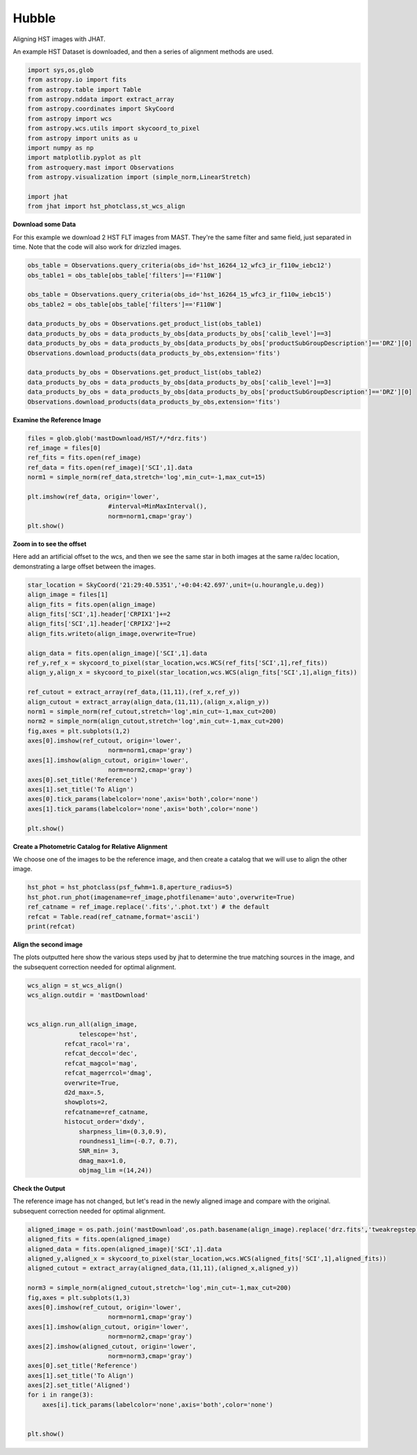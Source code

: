 
.. DO NOT EDIT.
.. THIS FILE WAS AUTOMATICALLY GENERATED BY SPHINX-GALLERY.
.. TO MAKE CHANGES, EDIT THE SOURCE PYTHON FILE:
.. "examples/plot_a_hst.py"
.. LINE NUMBERS ARE GIVEN BELOW.

.. only:: html

    .. note::
        :class: sphx-glr-download-link-note

        Click :ref:`here <sphx_glr_download_examples_plot_a_hst.py>`
        to download the full example code

.. rst-class:: sphx-glr-example-title

.. _sphx_glr_examples_plot_a_hst.py:


======
Hubble
======

Aligning HST images with JHAT.

.. GENERATED FROM PYTHON SOURCE LINES 10-12

An example HST Dataset is downloaded, and then a series of
alignment methods are used.

.. GENERATED FROM PYTHON SOURCE LINES 12-31

.. code-block:: default

   

    import sys,os,glob
    from astropy.io import fits
    from astropy.table import Table
    from astropy.nddata import extract_array
    from astropy.coordinates import SkyCoord
    from astropy import wcs
    from astropy.wcs.utils import skycoord_to_pixel
    from astropy import units as u
    import numpy as np
    import matplotlib.pyplot as plt
    from astroquery.mast import Observations
    from astropy.visualization import (simple_norm,LinearStretch)

    import jhat
    from jhat import hst_photclass,st_wcs_align









.. GENERATED FROM PYTHON SOURCE LINES 32-37

**Download some Data**

For this example we download 2 HST FLT images from MAST. They're
the same filter and same field, just separated in time. Note that 
the code will also work for drizzled images.

.. GENERATED FROM PYTHON SOURCE LINES 37-54

.. code-block:: default


    obs_table = Observations.query_criteria(obs_id='hst_16264_12_wfc3_ir_f110w_iebc12')
    obs_table1 = obs_table[obs_table['filters']=='F110W']

    obs_table = Observations.query_criteria(obs_id='hst_16264_15_wfc3_ir_f110w_iebc15')
    obs_table2 = obs_table[obs_table['filters']=='F110W']

    data_products_by_obs = Observations.get_product_list(obs_table1)
    data_products_by_obs = data_products_by_obs[data_products_by_obs['calib_level']==3]
    data_products_by_obs = data_products_by_obs[data_products_by_obs['productSubGroupDescription']=='DRZ'][0]
    Observations.download_products(data_products_by_obs,extension='fits')

    data_products_by_obs = Observations.get_product_list(obs_table2)
    data_products_by_obs = data_products_by_obs[data_products_by_obs['calib_level']==3]
    data_products_by_obs = data_products_by_obs[data_products_by_obs['productSubGroupDescription']=='DRZ'][0]
    Observations.download_products(data_products_by_obs,extension='fits')





.. rst-class:: sphx-glr-script-out

 .. code-block:: none

    INFO: Found cached file ./mastDownload/HST/hst_16264_12_wfc3_ir_f110w_iebc12/hst_16264_12_wfc3_ir_f110w_iebc12_drz.fits with expected size 25672320. [astroquery.query]
    INFO: Found cached file ./mastDownload/HST/hst_16264_15_wfc3_ir_f110w_iebc15/hst_16264_15_wfc3_ir_f110w_iebc15_drz.fits with expected size 24454080. [astroquery.query]


.. raw:: html

    <div class="output_subarea output_html rendered_html output_result">
    <div><i>Table length=1</i>
    <table id="table140155962891184" class="table-striped table-bordered table-condensed">
    <thead><tr><th>Local Path</th><th>Status</th><th>Message</th><th>URL</th></tr></thead>
    <thead><tr><th>str95</th><th>str8</th><th>object</th><th>object</th></tr></thead>
    <tr><td>./mastDownload/HST/hst_16264_15_wfc3_ir_f110w_iebc15/hst_16264_15_wfc3_ir_f110w_iebc15_drz.fits</td><td>COMPLETE</td><td>None</td><td>None</td></tr>
    </table></div>
    </div>
    <br />
    <br />

.. GENERATED FROM PYTHON SOURCE LINES 55-57

**Examine the Reference Image**


.. GENERATED FROM PYTHON SOURCE LINES 57-69

.. code-block:: default


    files = glob.glob('mastDownload/HST/*/*drz.fits')
    ref_image = files[0]
    ref_fits = fits.open(ref_image)
    ref_data = fits.open(ref_image)['SCI',1].data
    norm1 = simple_norm(ref_data,stretch='log',min_cut=-1,max_cut=15)

    plt.imshow(ref_data, origin='lower',
                          #interval=MinMaxInterval(),
                          norm=norm1,cmap='gray')
    plt.show()




.. image-sg:: /examples/images/sphx_glr_plot_a_hst_001.png
   :alt: plot a hst
   :srcset: /examples/images/sphx_glr_plot_a_hst_001.png
   :class: sphx-glr-single-img





.. GENERATED FROM PYTHON SOURCE LINES 70-76

**Zoom in to see the offset**

Here add an artificial offset to the wcs, and then we see the 
same star in both images at the same ra/dec
location, demonstrating a large offset between
the images.  

.. GENERATED FROM PYTHON SOURCE LINES 76-104

.. code-block:: default


    star_location = SkyCoord('21:29:40.5351','+0:04:42.697',unit=(u.hourangle,u.deg))
    align_image = files[1]
    align_fits = fits.open(align_image)
    align_fits['SCI',1].header['CRPIX1']+=2
    align_fits['SCI',1].header['CRPIX2']+=2
    align_fits.writeto(align_image,overwrite=True)

    align_data = fits.open(align_image)['SCI',1].data
    ref_y,ref_x = skycoord_to_pixel(star_location,wcs.WCS(ref_fits['SCI',1],ref_fits))
    align_y,align_x = skycoord_to_pixel(star_location,wcs.WCS(align_fits['SCI',1],align_fits))

    ref_cutout = extract_array(ref_data,(11,11),(ref_x,ref_y))
    align_cutout = extract_array(align_data,(11,11),(align_x,align_y))
    norm1 = simple_norm(ref_cutout,stretch='log',min_cut=-1,max_cut=200)
    norm2 = simple_norm(align_cutout,stretch='log',min_cut=-1,max_cut=200)
    fig,axes = plt.subplots(1,2)
    axes[0].imshow(ref_cutout, origin='lower',
                          norm=norm1,cmap='gray')
    axes[1].imshow(align_cutout, origin='lower',
                          norm=norm2,cmap='gray')
    axes[0].set_title('Reference')
    axes[1].set_title('To Align')
    axes[0].tick_params(labelcolor='none',axis='both',color='none')
    axes[1].tick_params(labelcolor='none',axis='both',color='none')

    plt.show()




.. image-sg:: /examples/images/sphx_glr_plot_a_hst_002.png
   :alt: Reference, To Align
   :srcset: /examples/images/sphx_glr_plot_a_hst_002.png
   :class: sphx-glr-single-img





.. GENERATED FROM PYTHON SOURCE LINES 105-109

**Create a Photometric Catalog for Relative Alignment**

We choose one of the images to be the reference image, and then 
create a catalog that we will use to align the other image.

.. GENERATED FROM PYTHON SOURCE LINES 109-116

.. code-block:: default


    hst_phot = hst_photclass(psf_fwhm=1.8,aperture_radius=5)
    hst_phot.run_phot(imagename=ref_image,photfilename='auto',overwrite=True)
    ref_catname = ref_image.replace('.fits','.phot.txt') # the default
    refcat = Table.read(ref_catname,format='ascii')
    print(refcat)





.. rst-class:: sphx-glr-script-out

 .. code-block:: none


    ### Doing photometry on mastDownload/HST/hst_16264_15_wfc3_ir_f110w_iebc15/hst_16264_15_wfc3_ir_f110w_iebc15_drz.fits
    photometry catalog filename: mastDownload/HST/hst_16264_15_wfc3_ir_f110w_iebc15/hst_16264_15_wfc3_ir_f110w_iebc15_drz.phot.txt
    photcat mastDownload/HST/hst_16264_15_wfc3_ir_f110w_iebc15/hst_16264_15_wfc3_ir_f110w_iebc15_drz.phot.txt already exists, but recreating it since overwrite=True
    Finding stars --- Detector: None, Filter: F110W
    FWHM for the filter F110W: 1.8 px
    /Users/jpierel/miniconda3/envs/jhat/lib/python3.8/site-packages/astropy/stats/sigma_clipping.py:411: AstropyUserWarning: Input data contains invalid values (NaNs or infs), which were automatically clipped.
      warnings.warn('Input data contains invalid values (NaNs or '
    /Users/jpierel/miniconda3/envs/jhat/lib/python3.8/site-packages/astropy/stats/sigma_clipping.py:411: AstropyUserWarning: Input data contains invalid values (NaNs or infs), which were automatically clipped.
      warnings.warn('Input data contains invalid values (NaNs or '

    Number of sources found in the image: 1131
    -------------------------------------

    F110W
    Performing aperture photometry for radius r = 5 px
    /Users/jpierel/CodeBase/jhat/jhat/simple_jwst_phot.py:1787: RuntimeWarning: invalid value encountered in log10
      phot['mag'] = -2.5*np.log10(phot['aper_sum_bkgsub'])+ee_corr+zp
    /Users/jpierel/CodeBase/jhat/jhat/simple_jwst_phot.py:1790: RuntimeWarning: invalid value encountered in log10
      phot['magerr'] = 2.5 * np.log10(1.0 + (fluxerr/phot['aper_sum_bkgsub']))
    Time Elapsed: 1.0154953840000003
    996 objects left after removing entries with NaNs in mag or dmag column
    SNR_min cut: 769 objects left after removing entries dmag>0.36200000000000004 (SNR<3.0)
    769 out of 996 entries remain in photometry table
    0      564.920608
    1      597.019189
    2      598.103872
    3      582.375299
    4      584.963518
              ...    
    991    727.293150
    992    774.224117
    993    768.362622
    994    822.566556
    995    783.355309
    Name: x, Length: 996, dtype: float64
    Saving mastDownload/HST/hst_16264_15_wfc3_ir_f110w_iebc15/hst_16264_15_wfc3_ir_f110w_iebc15_drz.phot.txt
    aper_sum_5.0px annulus_median_5.0px aper_bkg_5.0px ...   x_idl     y_idl   
    -------------- -------------------- -------------- ... --------- ----------
         98.701667             1.222411       96.00792 ...   10.2829 -58.751291
        112.858706             1.215698       95.48066 ...  0.099716 -56.988333
        101.386792             1.221536      95.939216 ... 11.171638 -55.244084
        103.395263             1.223189      96.069016 ... 12.050499 -54.702786
         98.175293             1.216523      95.545525 ...   18.3728 -52.885932
        105.185496             1.218957      95.736631 ... 20.125268 -52.409859
         98.467547             1.222876      96.044429 ...  8.878883 -51.562419
        101.177947             1.223379      96.083963 ...  9.447841 -51.376254
        100.858702             1.222229      95.993609 ...  9.589213  -51.28844
         97.385972             1.211675       95.16475 ... -1.323612 -51.067408
               ...                  ...            ... ...       ...        ...
        106.700343             1.228208      96.463241 ... 38.894967  98.502383
        100.028488             1.227914      96.440138 ... 38.374138   99.52547
         97.812187             1.220744       95.87702 ... 26.977885  99.641609
         97.602171             1.223988      96.131806 ... 37.761717  100.23342
        105.374356             1.219726      95.797025 ... 33.155941 100.494186
           97.8211             1.222627       96.02488 ... 36.519167 101.346027
        102.603917             1.224512      96.172937 ... 22.996226 101.696774
         97.176473             1.223463      96.090578 ... 29.490227 101.683134
        106.491542             1.221884      95.966541 ... 28.696313 105.056795
        136.421425             1.214221      95.364713 ... 36.206767 105.813416
        105.466896             1.229285      96.547856 ...  30.77963 106.393258
    Length = 769 rows




.. GENERATED FROM PYTHON SOURCE LINES 117-122

**Align the second image**

The plots outputted here show the various steps used by jhat to
determine the true matching sources in the image, and the
subsequent correction needed for optimal alignment.

.. GENERATED FROM PYTHON SOURCE LINES 122-145

.. code-block:: default


    wcs_align = st_wcs_align()
    wcs_align.outdir = 'mastDownload'


    wcs_align.run_all(align_image,
    		  telescope='hst',
              refcat_racol='ra',
              refcat_deccol='dec',
              refcat_magcol='mag',
              refcat_magerrcol='dmag',
              overwrite=True,
              d2d_max=.5,
              showplots=2,
              refcatname=ref_catname,
              histocut_order='dxdy',
                  sharpness_lim=(0.3,0.9),
                  roundness1_lim=(-0.7, 0.7),
                  SNR_min= 3,
                  dmag_max=1.0,
                  objmag_lim =(14,24))





.. rst-class:: sphx-glr-horizontal


    *

      .. image-sg:: /examples/images/sphx_glr_plot_a_hst_003.png
         :alt: Initial cut: d2d_max=0.5, dmag_max=1.0, Nbright=None, delta_mag_lim=(None, None)
         :srcset: /examples/images/sphx_glr_plot_a_hst_003.png
         :class: sphx-glr-multi-img

    *

      .. image-sg:: /examples/images/sphx_glr_plot_a_hst_004.png
         :alt: dx, dx, dx, slope:0.0020019531249999755, 3-sigma cut: 12 out of 15 left mean = 0.121 px, stdev = 0.097 px
         :srcset: /examples/images/sphx_glr_plot_a_hst_004.png
         :class: sphx-glr-multi-img

    *

      .. image-sg:: /examples/images/sphx_glr_plot_a_hst_005.png
         :alt: dy, dy, dy, slope:-0.0047363281250000005, 3-sigma cut: 7 out of 7 left mean = 2.098 px, stdev = 0.361 px
         :srcset: /examples/images/sphx_glr_plot_a_hst_005.png
         :class: sphx-glr-multi-img


.. rst-class:: sphx-glr-script-out

 .. code-block:: none

    Warning: Setting aperture radius to twice the psf_fwhm (4.000000)

    ### Doing photometry on mastDownload/HST/hst_16264_12_wfc3_ir_f110w_iebc12/hst_16264_12_wfc3_ir_f110w_iebc12_drz.fits
    NO photometry catalog filename
    Finding stars --- Detector: None, Filter: F110W
    FWHM for the filter F110W: 2 px
    /Users/jpierel/miniconda3/envs/jhat/lib/python3.8/site-packages/astropy/stats/sigma_clipping.py:411: AstropyUserWarning: Input data contains invalid values (NaNs or infs), which were automatically clipped.
      warnings.warn('Input data contains invalid values (NaNs or '
    /Users/jpierel/miniconda3/envs/jhat/lib/python3.8/site-packages/astropy/stats/sigma_clipping.py:411: AstropyUserWarning: Input data contains invalid values (NaNs or infs), which were automatically clipped.
      warnings.warn('Input data contains invalid values (NaNs or '

    Number of sources found in the image: 1065
    -------------------------------------

    F110W
    Performing aperture photometry for radius r = 4 px
    /Users/jpierel/CodeBase/jhat/jhat/simple_jwst_phot.py:1787: RuntimeWarning: invalid value encountered in log10
      phot['mag'] = -2.5*np.log10(phot['aper_sum_bkgsub'])+ee_corr+zp
    /Users/jpierel/CodeBase/jhat/jhat/simple_jwst_phot.py:1790: RuntimeWarning: invalid value encountered in log10
      phot['magerr'] = 2.5 * np.log10(1.0 + (fluxerr/phot['aper_sum_bkgsub']))
    Time Elapsed: 0.8347681349999991
    947 objects left after removing entries with NaNs in mag or dmag column
    SNR_min cut: 733 objects left after removing entries dmag>0.36200000000000004 (SNR<3)
    733 out of 947 entries remain in photometry table
    0      760.533300
    1      723.807600
    2      754.520511
    3      757.049685
    4      781.571165
              ...    
    942    749.749942
    943    703.933299
    944    697.050660
    945    647.708427
    946    696.459286
    Name: x, Length: 947, dtype: float64
    /Users/jpierel/miniconda3/envs/jhat/lib/python3.8/site-packages/stdatamodels/validate.py:38: ValidationWarning: While validating meta.instrument.name the following error occurred:
    'WFC3' is not one of ['NIRCAM', 'NIRSPEC', 'MIRI', 'TFI', 'FGS', 'NIRISS', 'ANY', 'N/A']

    Failed validating 'enum' in schema:
        OrderedDict([('title', 'Instrument used to acquire the data'),
                     ('type', 'string'),
                     ('enum',
                      ['NIRCAM',
                       'NIRSPEC',
                       'MIRI',
                       'TFI',
                       'FGS',
                       'NIRISS',
                       'ANY',
                       'N/A']),
                     ('fits_keyword', 'INSTRUME'),
                     ('blend_table', True)])

    On instance:
        'WFC3'
      warnings.warn(errmsg, ValidationWarning)
    /Users/jpierel/miniconda3/envs/jhat/lib/python3.8/site-packages/stdatamodels/validate.py:38: ValidationWarning: While validating meta.instrument.detector the following error occurred:
    'IR' is not one of ['NRCA1', 'NRCA2', 'NRCA3', 'NRCA4', 'NRCALONG', 'NRCB1', 'NRCB2', 'NRCB3', 'NRCB4', 'NRCBLONG', 'NRS1', 'NRS2', 'ANY', 'MIRIMAGE', 'MIRIFULONG', 'MIRIFUSHORT', 'NIS', 'GUIDER1', 'GUIDER2', 'N/A', 'MULTIPLE']

    Failed validating 'enum' in schema:
        OrderedDict([('title', 'Name of detector used to acquire the data'),
                     ('type', 'string'),
                     ('enum',
                      ['NRCA1',
                       'NRCA2',
                       'NRCA3',
                       'NRCA4',
                       'NRCALONG',
                       'NRCB1',
                       'NRCB2',
                       'NRCB3',
                       'NRCB4',
                       'NRCBLONG',
                       'NRS1',
                       'NRS2',
                       'ANY',
                       'MIRIMAGE',
                       'MIRIFULONG',
                       'MIRIFUSHORT',
                       'NIS',
                       'GUIDER1',
                       'GUIDER2',
                       'N/A',
                       'MULTIPLE']),
                     ('fits_keyword', 'DETECTOR'),
                     ('blend_table', True),
                     ('blend_rule', 'multi')])

    On instance:
        'IR'
      warnings.warn(errmsg, ValidationWarning)
    /Users/jpierel/miniconda3/envs/jhat/lib/python3.8/site-packages/stdatamodels/validate.py:38: ValidationWarning: While validating meta.subarray.name the following error occurred:
    False is not of type 'string'

    Failed validating 'type' in schema:
        OrderedDict([('title', 'Subarray used'),
                     ('type', 'string'),
                     ('anyOf',
                      [{'enum': ['8X8',
                                 '32X32',
                                 '128X128',
                                 '2048X64',
                                 'SUB128CNTR',
                                 'SUB128DIAG',
                                 'SUB128LL',
                                 'SUB32CNTR',
                                 'SUB32DIAG',
                                 'SUB32LL',
                                 'SUB8CNTR',
                                 'SUB8DIAG',
                                 'SUB8LL',
                                 'SUBIDSTRIPCENTER',
                                 'SUBIDSTRIPLL',
                                 'SUBTUNE32CENTERG1',
                                 'SUBTUNE32CENTERG2',
                                 'SUBTUNE32LLG1',
                                 'SUBTUNE32LLG2']},
                       {'enum': ['BRIGHTSKY',
                                 'MASK1065',
                                 'MASK1140',
                                 'MASK1550',
                                 'MASKLYOT',
                                 'SLITLESSPRISM',
                                 'SUB128',
                                 'SUB256',
                                 'SUB64',
                                 'SUBPRISM']},
                       {'enum': ['FULLP',
                                 'MASK210R',
                                 'MASK335R',
                                 'MASK430R',
                                 'MASKLWB',
                                 'MASKSWB',
                                 'SUB160',
                                 'SUB160P',
                                 'SUB320',
                                 'SUB320A335R',
                                 'SUB320A430R',
                                 'SUB320ALWB',
                                 'SUB320B335R',
                                 'SUB320B430R',
                      ...
      warnings.warn(errmsg, ValidationWarning)
    RA/Dec columns in reference catalog:  ra dec
    LOADING refcat mastDownload/HST/hst_16264_15_wfc3_ir_f110w_iebc15/hst_16264_15_wfc3_ir_f110w_iebc15_drz.phot.txt
    Matching reference catalog mastDownload/HST/hst_16264_15_wfc3_ir_f110w_iebc15/hst_16264_15_wfc3_ir_f110w_iebc15_drz.phot.txt
    image objects are in x_idl=[-67.59,118.37] and y_idl=[-61.98,106.29] range
    Keeping 769 out of 769 catalog objects within x=-40.0-1499 and y=-40.0-1498
    Keeping 769  after removing NaNs from ra/dec
    ########### !!!!!!!!!!  INITIAL CUT: starting with 947 objects
    d2d =0.5 CUT:
    67 left
    dmag_max =1.0 CUT:
    67 left
    SHARPNESS =(0.3, 0.9) CUT:
    65 left
    roundness1=(-0.7, 0.7) CUT:
    55 left
    objmag_lim=(14, 24) CUT:
    37 left
    # of matched objects that pass initial cuts: 37
    dx median: 0.15463329163537765
    dy median: -0.3430325224419448
    ### Doing histogram cut for dx, slope_min:-0.004883 slope_max:0.004883 slope_stepsize:0.000049
    Nfwhm=2.5, rough_cut_px_min=0.3, rough_cut_px_max=0.8, Nsigma=3.0
    ########################
    ### rotate dx versus y
    Applying rolling gaussian:
    gaussian_sigma_px=0.22, binsize=0.2, gaussian_sigma(bins)=1.0999999999999999, windowsize(bins)=7 halfwindowsize(bins)=4
    slope min: -0.0048828125, slope max: 0.0048828125, slope stepsize: slope_stepsize
    iteration 0 out of 200: slope = -0.004883
    iteration 1 out of 200: slope = -0.004834
    iteration 2 out of 200: slope = -0.004785
    iteration 3 out of 200: slope = -0.004736
    iteration 4 out of 200: slope = -0.004688
    iteration 5 out of 200: slope = -0.004639
    iteration 6 out of 200: slope = -0.004590
    iteration 7 out of 200: slope = -0.004541
    iteration 8 out of 200: slope = -0.004492
    iteration 9 out of 200: slope = -0.004443
    iteration 10 out of 200: slope = -0.004395
    iteration 11 out of 200: slope = -0.004346
    iteration 12 out of 200: slope = -0.004297
    iteration 13 out of 200: slope = -0.004248
    iteration 14 out of 200: slope = -0.004199
    iteration 15 out of 200: slope = -0.004150
    iteration 16 out of 200: slope = -0.004102
    iteration 17 out of 200: slope = -0.004053
    iteration 18 out of 200: slope = -0.004004
    iteration 19 out of 200: slope = -0.003955
    iteration 20 out of 200: slope = -0.003906
    iteration 21 out of 200: slope = -0.003857
    iteration 22 out of 200: slope = -0.003809
    iteration 23 out of 200: slope = -0.003760
    iteration 24 out of 200: slope = -0.003711
    iteration 25 out of 200: slope = -0.003662
    iteration 26 out of 200: slope = -0.003613
    iteration 27 out of 200: slope = -0.003564
    iteration 28 out of 200: slope = -0.003516
    iteration 29 out of 200: slope = -0.003467
    iteration 30 out of 200: slope = -0.003418
    iteration 31 out of 200: slope = -0.003369
    iteration 32 out of 200: slope = -0.003320
    iteration 33 out of 200: slope = -0.003271
    iteration 34 out of 200: slope = -0.003223
    iteration 35 out of 200: slope = -0.003174
    iteration 36 out of 200: slope = -0.003125
    iteration 37 out of 200: slope = -0.003076
    iteration 38 out of 200: slope = -0.003027
    iteration 39 out of 200: slope = -0.002979
    iteration 40 out of 200: slope = -0.002930
    iteration 41 out of 200: slope = -0.002881
    iteration 42 out of 200: slope = -0.002832
    iteration 43 out of 200: slope = -0.002783
    iteration 44 out of 200: slope = -0.002734
    iteration 45 out of 200: slope = -0.002686
    iteration 46 out of 200: slope = -0.002637
    iteration 47 out of 200: slope = -0.002588
    iteration 48 out of 200: slope = -0.002539
    iteration 49 out of 200: slope = -0.002490
    iteration 50 out of 200: slope = -0.002441
    iteration 51 out of 200: slope = -0.002393
    iteration 52 out of 200: slope = -0.002344
    iteration 53 out of 200: slope = -0.002295
    iteration 54 out of 200: slope = -0.002246
    iteration 55 out of 200: slope = -0.002197
    iteration 56 out of 200: slope = -0.002148
    iteration 57 out of 200: slope = -0.002100
    iteration 58 out of 200: slope = -0.002051
    iteration 59 out of 200: slope = -0.002002
    iteration 60 out of 200: slope = -0.001953
    iteration 61 out of 200: slope = -0.001904
    iteration 62 out of 200: slope = -0.001855
    iteration 63 out of 200: slope = -0.001807
    iteration 64 out of 200: slope = -0.001758
    iteration 65 out of 200: slope = -0.001709
    iteration 66 out of 200: slope = -0.001660
    iteration 67 out of 200: slope = -0.001611
    iteration 68 out of 200: slope = -0.001563
    iteration 69 out of 200: slope = -0.001514
    iteration 70 out of 200: slope = -0.001465
    iteration 71 out of 200: slope = -0.001416
    iteration 72 out of 200: slope = -0.001367
    iteration 73 out of 200: slope = -0.001318
    iteration 74 out of 200: slope = -0.001270
    iteration 75 out of 200: slope = -0.001221
    iteration 76 out of 200: slope = -0.001172
    iteration 77 out of 200: slope = -0.001123
    iteration 78 out of 200: slope = -0.001074
    iteration 79 out of 200: slope = -0.001025
    iteration 80 out of 200: slope = -0.000977
    iteration 81 out of 200: slope = -0.000928
    iteration 82 out of 200: slope = -0.000879
    iteration 83 out of 200: slope = -0.000830
    iteration 84 out of 200: slope = -0.000781
    iteration 85 out of 200: slope = -0.000732
    iteration 86 out of 200: slope = -0.000684
    iteration 87 out of 200: slope = -0.000635
    iteration 88 out of 200: slope = -0.000586
    iteration 89 out of 200: slope = -0.000537
    iteration 90 out of 200: slope = -0.000488
    iteration 91 out of 200: slope = -0.000439
    iteration 92 out of 200: slope = -0.000391
    iteration 93 out of 200: slope = -0.000342
    iteration 94 out of 200: slope = -0.000293
    iteration 95 out of 200: slope = -0.000244
    iteration 96 out of 200: slope = -0.000195
    iteration 97 out of 200: slope = -0.000146
    iteration 98 out of 200: slope = -0.000098
    iteration 99 out of 200: slope = -0.000049
    iteration 100 out of 200: slope = -0.000000
    iteration 101 out of 200: slope = 0.000049
    iteration 102 out of 200: slope = 0.000098
    iteration 103 out of 200: slope = 0.000146
    iteration 104 out of 200: slope = 0.000195
    iteration 105 out of 200: slope = 0.000244
    iteration 106 out of 200: slope = 0.000293
    iteration 107 out of 200: slope = 0.000342
    iteration 108 out of 200: slope = 0.000391
    iteration 109 out of 200: slope = 0.000439
    iteration 110 out of 200: slope = 0.000488
    iteration 111 out of 200: slope = 0.000537
    iteration 112 out of 200: slope = 0.000586
    iteration 113 out of 200: slope = 0.000635
    iteration 114 out of 200: slope = 0.000684
    iteration 115 out of 200: slope = 0.000732
    iteration 116 out of 200: slope = 0.000781
    iteration 117 out of 200: slope = 0.000830
    iteration 118 out of 200: slope = 0.000879
    iteration 119 out of 200: slope = 0.000928
    iteration 120 out of 200: slope = 0.000977
    iteration 121 out of 200: slope = 0.001025
    iteration 122 out of 200: slope = 0.001074
    iteration 123 out of 200: slope = 0.001123
    iteration 124 out of 200: slope = 0.001172
    iteration 125 out of 200: slope = 0.001221
    iteration 126 out of 200: slope = 0.001270
    iteration 127 out of 200: slope = 0.001318
    iteration 128 out of 200: slope = 0.001367
    iteration 129 out of 200: slope = 0.001416
    iteration 130 out of 200: slope = 0.001465
    iteration 131 out of 200: slope = 0.001514
    iteration 132 out of 200: slope = 0.001562
    iteration 133 out of 200: slope = 0.001611
    iteration 134 out of 200: slope = 0.001660
    iteration 135 out of 200: slope = 0.001709
    iteration 136 out of 200: slope = 0.001758
    iteration 137 out of 200: slope = 0.001807
    iteration 138 out of 200: slope = 0.001855
    iteration 139 out of 200: slope = 0.001904
    iteration 140 out of 200: slope = 0.001953
    iteration 141 out of 200: slope = 0.002002
    iteration 142 out of 200: slope = 0.002051
    iteration 143 out of 200: slope = 0.002100
    iteration 144 out of 200: slope = 0.002148
    iteration 145 out of 200: slope = 0.002197
    iteration 146 out of 200: slope = 0.002246
    iteration 147 out of 200: slope = 0.002295
    iteration 148 out of 200: slope = 0.002344
    iteration 149 out of 200: slope = 0.002393
    iteration 150 out of 200: slope = 0.002441
    iteration 151 out of 200: slope = 0.002490
    iteration 152 out of 200: slope = 0.002539
    iteration 153 out of 200: slope = 0.002588
    iteration 154 out of 200: slope = 0.002637
    iteration 155 out of 200: slope = 0.002686
    iteration 156 out of 200: slope = 0.002734
    iteration 157 out of 200: slope = 0.002783
    iteration 158 out of 200: slope = 0.002832
    iteration 159 out of 200: slope = 0.002881
    iteration 160 out of 200: slope = 0.002930
    iteration 161 out of 200: slope = 0.002979
    iteration 162 out of 200: slope = 0.003027
    iteration 163 out of 200: slope = 0.003076
    iteration 164 out of 200: slope = 0.003125
    iteration 165 out of 200: slope = 0.003174
    iteration 166 out of 200: slope = 0.003223
    iteration 167 out of 200: slope = 0.003271
    iteration 168 out of 200: slope = 0.003320
    iteration 169 out of 200: slope = 0.003369
    iteration 170 out of 200: slope = 0.003418
    iteration 171 out of 200: slope = 0.003467
    iteration 172 out of 200: slope = 0.003516
    iteration 173 out of 200: slope = 0.003564
    iteration 174 out of 200: slope = 0.003613
    iteration 175 out of 200: slope = 0.003662
    iteration 176 out of 200: slope = 0.003711
    iteration 177 out of 200: slope = 0.003760
    iteration 178 out of 200: slope = 0.003809
    iteration 179 out of 200: slope = 0.003857
    iteration 180 out of 200: slope = 0.003906
    iteration 181 out of 200: slope = 0.003955
    iteration 182 out of 200: slope = 0.004004
    iteration 183 out of 200: slope = 0.004053
    iteration 184 out of 200: slope = 0.004102
    iteration 185 out of 200: slope = 0.004150
    iteration 186 out of 200: slope = 0.004199
    iteration 187 out of 200: slope = 0.004248
    iteration 188 out of 200: slope = 0.004297
    iteration 189 out of 200: slope = 0.004346
    iteration 190 out of 200: slope = 0.004395
    iteration 191 out of 200: slope = 0.004443
    iteration 192 out of 200: slope = 0.004492
    iteration 193 out of 200: slope = 0.004541
    iteration 194 out of 200: slope = 0.004590
    iteration 195 out of 200: slope = 0.004639
    iteration 196 out of 200: slope = 0.004687
    iteration 197 out of 200: slope = 0.004736
    iteration 198 out of 200: slope = 0.004785
    iteration 199 out of 200: slope = 0.004834
            slope     intercept    maxval  index  d_bestguess  fwhm  multimax
    -4.882812e-03  3.559570e+00  6.367534     30     2.120327   1.0     False
    -4.833984e-03  3.523975e+00  6.029049     30     2.135896   1.2     False
    -4.785156e-03  3.488379e+00  6.499068     30     2.151464   0.8     False
    -4.736328e-03  3.452783e+00  6.969088     30     2.167033   0.8     False
    -4.687500e-03  3.417188e+00  7.307573     30     2.182601   0.8     False
    -4.638672e-03  3.381592e+00  6.969088     30     2.198170   0.8     False
    -4.589844e-03  3.345996e+00  6.969088     30     2.213738   0.8     False
    -4.541016e-03  3.310400e+00  6.969088     30     2.229307   0.8     False
    -4.492188e-03  3.274805e+00  6.837554     30     2.244875   1.0     False
    -4.443359e-03  3.239209e+00  6.837554     29     2.060444   1.0     False
    -4.394531e-03  3.203613e+00  7.176039     29     2.076013   0.8     False
    -4.345703e-03  3.168018e+00  7.176039     29     2.091581   0.8     False
    -4.296875e-03  3.132422e+00  6.499068     29     2.107150   0.8     False
    -4.248047e-03  3.096826e+00  6.969088     29     2.110693   0.8     False
    -4.199219e-03  3.061230e+00  7.307573     29     2.111311   0.8     False
    -4.150391e-03  3.025635e+00  7.307573     29     2.111928   0.8     False
    -4.101563e-03  2.990039e+00  6.837554     29     2.112545   0.8     False
    -4.052734e-03  2.954443e+00  7.176039     29     2.113162   0.8     False
    -4.003906e-03  2.918848e+00  7.176039     29     2.113780   0.8     False
    -3.955078e-03  2.883252e+00  7.176039     29     2.114397   0.8     False
    -3.906250e-03  2.847656e+00  6.837554     29     2.115014   0.8     False
    -3.857422e-03  2.812061e+00  6.837554     29     2.115631   0.8     False
    -3.808594e-03  2.776465e+00  6.837554     29     2.116248   0.8     False
    -3.759766e-03  2.740869e+00  6.367534     29     2.116866   1.0     False
    -3.710938e-03  2.705273e+00  6.367534     29     2.117483   1.0     False
    -3.662109e-03  2.669678e+00  6.367534     29     2.118100   1.0     False
    -3.613281e-03  2.634082e+00  6.367534     29     2.118717   1.0     False
    -3.564453e-03  2.598486e+00  6.029049     29     2.119335   1.0     False
    -3.515625e-03  2.562891e+00  5.901526     18    -0.080048   1.6     False
    -3.466797e-03  2.527295e+00  6.068763     18    -0.079431   1.6     False
    -3.417969e-03  2.491699e+00  6.068763     18    -0.078814   1.6     False
    -3.369141e-03  2.456104e+00  6.117279     18    -0.078196   2.0     False
    -3.320313e-03  2.420508e+00  6.117279     18    -0.077579   2.0     False
    -3.271484e-03  2.384912e+00  6.117279     18    -0.076962   2.0     False
    -3.222656e-03  2.349316e+00  5.778794     18    -0.076345   2.0     False
    -3.173828e-03  2.313721e+00  5.778794     18    -0.075727   2.0     False
    -3.125000e-03  2.278125e+00  5.778794     18    -0.075110   2.0     False
    -3.076172e-03  2.242529e+00  6.273071     18    -0.074493   1.6     False
    -3.027344e-03  2.206934e+00  6.273071     18    -0.073876   1.6     False
    -2.978516e-03  2.171338e+00  6.523326     19     0.126742   1.6     False
    -2.929688e-03  2.135742e+00  6.523326     19     0.127359   1.6     False
    -2.880859e-03  2.100146e+00  6.993346     19     0.127976   1.6     False
    -2.832031e-03  2.064551e+00  6.993346     19     0.128593   1.6     False
    -2.783203e-03  2.028955e+00  6.993346     19     0.129211   1.6     False
    -2.734375e-03  1.993359e+00  6.993346     19     0.129828   1.6     False
    -2.685547e-03  1.957764e+00  7.440308     18    -0.069555   1.4     False
    -2.636719e-03  1.922168e+00  7.440308     18    -0.068938   1.6     False
    -2.587891e-03  1.886572e+00  7.910328     18    -0.068320   1.0     False
    -2.539063e-03  1.850977e+00  7.910328     18    -0.067703   1.0     False
    -2.490234e-03  1.815381e+00  7.571843     18    -0.067086   1.6     False
    -2.441406e-03  1.779785e+00  7.739080     18    -0.066469   1.2     False
    -2.392578e-03  1.744189e+00  7.870614     18    -0.065852   1.4     False
    -2.343750e-03  1.708594e+00  7.870614     18    -0.065234   1.4     False
    -2.294922e-03  1.672998e+00  7.532128     18    -0.064617   1.4     False
    -2.246094e-03  1.637402e+00  7.699366     18    -0.064000   1.0     False
    -2.197266e-03  1.601807e+00  8.037851     18    -0.063383   1.0     False
    -2.148438e-03  1.566211e+00  8.037851     18    -0.062765   1.0     False
    -2.099609e-03  1.530615e+00  8.037851     18    -0.062148   1.2     False
    -2.050781e-03  1.495020e+00  8.037851     18    -0.061531   1.2     False
    -2.001953e-03  1.459424e+00  8.037851     18    -0.060914   1.2     False
    -1.953125e-03  1.423828e+00  8.037851     18    -0.060296   1.2     False
    -1.904297e-03  1.388232e+00  7.567832     18    -0.059679   1.4     False
    -1.855469e-03  1.352637e+00  7.906317     18    -0.059062   1.2     False
    -1.806641e-03  1.317041e+00  7.783585     17    -0.258445   1.4     False
    -1.757813e-03  1.281445e+00  8.122070     17    -0.257827   1.2     False
    -1.708984e-03  1.245850e+00  8.122070     17    -0.257210   1.2     False
    -1.660156e-03  1.210254e+00  8.507870     18    -0.056593   1.0     False
    -1.611328e-03  1.174658e+00  8.507870     18    -0.055976   1.0     False
    -1.562500e-03  1.139063e+00  8.507870     18    -0.055358   1.0     False
    -1.513672e-03  1.103467e+00  8.340633     18    -0.054741   1.2     False
    -1.464844e-03  1.067871e+00  7.870614     18    -0.054124   1.4     False
    -1.416016e-03  1.032275e+00  7.400594     18    -0.053507   1.4     False
    -1.367188e-03  9.966797e-01  7.652051     17    -0.252889   1.4     False
    -1.318359e-03  9.610840e-01  7.652051     17    -0.252272   1.4     False
    -1.269531e-03  9.254883e-01  8.146328     17    -0.251655   1.4     False
    -1.220703e-03  8.898926e-01  8.146328     17    -0.251038   1.4     False
    -1.171875e-03  8.542969e-01  8.146328     17    -0.250421   1.4     False
    -1.123047e-03  8.187012e-01  7.640606     17    -0.249803   1.4     False
    -1.074219e-03  7.831055e-01  7.640606     17    -0.249186   1.4     False
    -1.025391e-03  7.475098e-01  7.882059     18    -0.048569   1.4     False
    -9.765625e-04  7.119141e-01  7.714822     18    -0.047952   1.4     False
    -9.277344e-04  6.763184e-01  7.714822     18    -0.047334   1.4     False
    -8.789063e-04  6.407227e-01  7.269060     18    -0.046717   1.6     False
    -8.300781e-04  6.051270e-01  7.269060     18    -0.046100   1.6     False
    -7.812500e-04  5.695313e-01  7.269060     18    -0.045483   1.6     False
    -7.324219e-04  5.339355e-01  7.269060     18    -0.044865   1.6     False
    -6.835938e-04  4.983398e-01  7.607546     18    -0.044248   1.6     False
    -6.347656e-04  4.627441e-01  7.607546     18    -0.043631   1.6     False
    -5.859375e-04  4.271484e-01  7.607546     18    -0.043014   1.6     False
    -5.371094e-04  3.915527e-01  7.607546     18    -0.042396   1.8     False
    -4.882813e-04  3.559570e-01  7.607546     18    -0.041779   1.8     False
    -4.394531e-04  3.203613e-01  7.297329     19     0.155327   2.4     False
    -3.906250e-04  2.847656e-01  7.635815     19     0.139282   2.4     False
    -3.417969e-04  2.491699e-01  7.635815     19     0.123237   2.4     False
    -2.929688e-04  2.135742e-01  7.635815     19     0.107192   2.4     False
    -2.441406e-04  1.779785e-01  7.950042     19     0.091147   1.2     False
    -1.953125e-04  1.423828e-01  7.635815     19     0.075102   2.2     False
    -1.464844e-04  1.067871e-01  7.297329     19     0.059057   2.4     False
    -9.765625e-05  7.119141e-02  7.269060     20     0.243011   1.4     False
    -4.882813e-05  3.559570e-02  8.077565     20     0.226966   1.0     False
    -1.734723e-17  1.264613e-14  8.101823     20     0.210921   1.2     False
     4.882812e-05 -3.559570e-02  8.101823     20     0.194876   1.2     False
     9.765625e-05 -7.119141e-02  7.631804     20     0.178831   1.4     False
     1.464844e-04 -1.067871e-01  7.656062     20     0.162786   2.2     False
     1.953125e-04 -1.423828e-01  7.396583     21     0.346741   2.2     False
     2.441406e-04 -1.779785e-01  7.396583     21     0.330696   2.4     False
     2.929687e-04 -2.135742e-01  7.866603     21     0.314651   1.2     False
     3.417969e-04 -2.491699e-01  8.205088     21     0.298606   1.2     False
     3.906250e-04 -2.847656e-01  8.205088     21     0.282561   1.2     False
     4.394531e-04 -3.203613e-01  9.037851     21     0.266516   1.0     False
     4.882812e-04 -3.559570e-01  8.882059     22     0.450471   1.0     False
     5.371094e-04 -3.915527e-01  8.882059     22     0.434426   1.0     False
     5.859375e-04 -4.271484e-01  8.882059     22     0.418381   1.0     False
     6.347656e-04 -4.627441e-01  8.882059     22     0.402336   1.0     False
     6.835937e-04 -4.983398e-01  8.882059     22     0.386291   1.0     False
     7.324219e-04 -5.339355e-01  9.352078     22     0.370246   1.0     False
     7.812500e-04 -5.695312e-01  9.037851     22     0.354200   1.0     False
     8.300781e-04 -6.051270e-01  8.699366     22     0.338155   1.0     False
     8.789062e-04 -6.407227e-01  9.639405     22     0.322110   1.0     False
     9.277344e-04 -6.763184e-01  9.977890     22     0.306065   1.0     False
     9.765625e-04 -7.119141e-01 10.316375     22     0.290020   0.8     False
     1.025391e-03 -7.475098e-01 10.654861     22     0.273975   0.8     False
     1.074219e-03 -7.831055e-01 10.376336     22     0.257930   0.8     False
     1.123047e-03 -8.187012e-01  9.906317     22     0.241885   0.8     False
     1.171875e-03 -8.542969e-01  9.906317     22     0.225840   0.8     False
     1.220703e-03 -8.898926e-01  9.906317     22     0.209795   0.8     False
     1.269531e-03 -9.254883e-01  9.906317     22     0.193750   0.8     False
     1.318359e-03 -9.610840e-01 10.583288     22     0.177705   0.8     False
     1.367187e-03 -9.966797e-01 10.583288     22     0.161660   0.8     False
     1.416016e-03 -1.032275e+00 10.718833     22     0.145615   0.8     False
     1.464844e-03 -1.067871e+00 10.718833     22     0.129570   0.8     False
     1.513672e-03 -1.103467e+00 10.041862     22     0.113525   1.0     False
     1.562500e-03 -1.139062e+00  9.882059     23     0.297480   1.0     False
     1.611328e-03 -1.174658e+00  9.906317     23     0.281434   1.0     False
     1.660156e-03 -1.210254e+00  9.906317     23     0.265389   1.0     False
     1.708984e-03 -1.245850e+00 10.209099     23     0.249344   1.0     False
     1.757812e-03 -1.281445e+00 10.380347     23     0.233299   1.0     False
     1.806641e-03 -1.317041e+00 10.380347     23     0.217254   1.0     False
     1.855469e-03 -1.352637e+00 10.718833     23     0.201209   0.8     False
     1.904297e-03 -1.388232e+00 10.718833     23     0.185164   0.8     False
     1.953125e-03 -1.423828e+00 10.718833     23     0.169119   0.8     False
     2.001953e-03 -1.459424e+00 11.033060     23     0.153074   0.8     False
     2.050781e-03 -1.495020e+00 10.670317     23     0.137029   0.8     False
     2.099609e-03 -1.530615e+00 10.331831     23     0.120984   0.8     False
     2.148437e-03 -1.566211e+00 10.499068     23     0.104939   0.8     False
     2.197266e-03 -1.601807e+00 10.499068     23     0.088894   0.8     False
     2.246094e-03 -1.637402e+00 10.160583     23     0.072849   0.8     False
     2.294922e-03 -1.672998e+00 10.160583     23     0.056804   0.8     False
     2.343750e-03 -1.708594e+00  9.822098     23     0.040759   0.8     False
     2.392578e-03 -1.744189e+00  9.822098     23     0.024714   0.8     False
     2.441406e-03 -1.779785e+00  9.483612     23     0.008669   1.0     False
     2.490234e-03 -1.815381e+00  9.483612     23    -0.007377   1.0     False
     2.539062e-03 -1.850977e+00  9.391792     24     0.176578   1.0     False
     2.587891e-03 -1.886572e+00  9.391792     24     0.160533   1.0     False
     2.636719e-03 -1.922168e+00  8.376336     24     0.144488   1.6     False
     2.685547e-03 -1.957764e+00  8.205088     24     0.128443   1.4     False
     2.734375e-03 -1.993359e+00  8.205088     24     0.112398   1.4     False
     2.783203e-03 -2.028955e+00  8.205088     24     0.096353   1.4     False
     2.832031e-03 -2.064551e+00  8.205088     24     0.080308   1.4     False
     2.880859e-03 -2.100146e+00  8.229346     24     0.064263   1.4     False
     2.929687e-03 -2.135742e+00  8.229346     24     0.048218   1.4     False
     2.978516e-03 -2.171338e+00  7.440308     25     0.232173   1.6     False
     3.027344e-03 -2.206934e+00  7.445099     24     0.016128   1.6     False
     3.076172e-03 -2.242529e+00  7.778794     25     0.200083   1.6     False
     3.125000e-03 -2.278125e+00  7.440308     25     0.184038   1.6     False
     3.173828e-03 -2.313721e+00  6.592090     25     0.167993   1.8     False
     3.222656e-03 -2.349316e+00  6.592090     25     0.151948   1.8     False
     3.271484e-03 -2.384912e+00  6.739080     22    -0.464097   1.6     False
     3.320312e-03 -2.420508e+00  7.077565     22    -0.480143   1.6     False
     3.369141e-03 -2.456104e+00  7.547585     22    -0.496188   1.6     False
     3.417969e-03 -2.491699e+00  7.547585     22    -0.512233   1.6     False
     3.466797e-03 -2.527295e+00  7.547585     22    -0.528278   1.6     False
     3.515625e-03 -2.562891e+00  7.547585     22    -0.544323   1.6     False
     3.564453e-03 -2.598486e+00  7.523326     22    -0.560368   1.6     False
     3.613281e-03 -2.634082e+00  7.317576     23    -0.376413   1.6     False
     3.662109e-03 -2.669678e+00  7.488824     23    -0.392458   1.6     False
     3.710937e-03 -2.705273e+00  7.101823     23    -0.408503   1.8     False
     3.759766e-03 -2.740869e+00  7.547585     23    -0.424548   1.8     False
     3.808594e-03 -2.776465e+00  7.547585     23    -0.440593   1.8     False
     3.857422e-03 -2.812061e+00  7.547585     23    -0.456638   1.8     False
     3.906250e-03 -2.847656e+00  8.017604     23    -0.472683   1.6     False
     3.955078e-03 -2.883252e+00  7.209099     23    -0.488728   1.6     False
     4.003906e-03 -2.918848e+00  6.870614     23    -0.504773   1.6     False
     4.052734e-03 -2.954443e+00  6.870614     23    -0.520818   1.6     False
     4.101562e-03 -2.990039e+00  6.846356     23    -0.536863   1.6     False
     4.150391e-03 -3.025635e+00  6.846356     23    -0.552908   1.6     False
     4.199219e-03 -3.061230e+00  6.822098     23    -0.568954   1.8     False
     4.248047e-03 -3.096826e+00  5.882059     23    -0.584999   2.2     False
     4.296875e-03 -3.132422e+00  6.220544     23    -0.601044   2.0     False
     4.345703e-03 -3.168018e+00  6.220544     23    -0.617089   2.0     False
     4.394531e-03 -3.203613e+00  5.827310     28     0.366866   2.0     False
     4.443359e-03 -3.239209e+00  5.827310     28     0.350821   2.0     False
     4.492187e-03 -3.274805e+00  6.089010     23    -0.665224   2.0     False
     4.541016e-03 -3.310400e+00  5.921773     23    -0.681269   2.0     False
     4.589844e-03 -3.345996e+00  5.921773     23    -0.697314   2.0     False
     4.638672e-03 -3.381592e+00  5.921773     23    -0.713359   2.0     False
     4.687500e-03 -3.417187e+00  5.921773     23    -0.729404   2.2     False
     4.736328e-03 -3.452783e+00  5.994547     28     0.254551   2.0     False
     4.785156e-03 -3.488379e+00  6.101823     29     0.438506   2.2     False
     4.833984e-03 -3.523975e+00  6.101823     29     0.422461   2.2     False
    ####BEST:
       slope  intercept   maxval  index  d_bestguess  fwhm  multimax
    0.002002  -1.459424 11.03306     23     0.153074   0.8     False
    Setting rough_cut_px=2.0000000000000018. limits: (0.3-0.8)
    Setting rough_cut_px=0.8

    ####################
    ### d_rotated cut (Nsigma=3.0)
    Keeping 15 out of 15, skippin 0 because of null values in columns d_rot_tmp
    median: 0.150623
    75.000000 percentile cut: max residual for cut: 0.181393
    median: 0.150623
    i:00 mean:0.150623(0.028641) stdev:0.090570(0.019310) X2norm:0.95 Nchanged:0 Ngood:11 Nclip:4

    mean: 0.121218
    i:01 mean:0.121218(0.029338) stdev:0.097303(0.019862) X2norm:1.00 Nchanged:1 Ngood:12 Nclip:3

    mean: 0.121218
    i:02 mean:0.121218(0.029338) stdev:0.097303(0.019862) X2norm:1.00 Nchanged:0 Ngood:12 Nclip:3
    i:02 mean:0.121218(0.029338) stdev:0.097303(0.019862) X2norm:1.00 Nchanged:0 Ngood:12 Nclip:3
    ### Doing histogram cut for dy, slope_min:-0.004883 slope_max:0.004883 slope_stepsize:0.000049
    Nfwhm=2.5, rough_cut_px_min=0.3, rough_cut_px_max=0.8, Nsigma=3.0
    ########################
    ### rotate dy versus x
    Applying rolling gaussian:
    gaussian_sigma_px=0.22, binsize=0.2, gaussian_sigma(bins)=1.0999999999999999, windowsize(bins)=7 halfwindowsize(bins)=4
    slope min: -0.0048828125, slope max: 0.0048828125, slope stepsize: slope_stepsize
    iteration 0 out of 200: slope = -0.004883
    iteration 1 out of 200: slope = -0.004834
    iteration 2 out of 200: slope = -0.004785
    iteration 3 out of 200: slope = -0.004736
    iteration 4 out of 200: slope = -0.004688
    iteration 5 out of 200: slope = -0.004639
    iteration 6 out of 200: slope = -0.004590
    iteration 7 out of 200: slope = -0.004541
    iteration 8 out of 200: slope = -0.004492
    iteration 9 out of 200: slope = -0.004443
    iteration 10 out of 200: slope = -0.004395
    iteration 11 out of 200: slope = -0.004346
    iteration 12 out of 200: slope = -0.004297
    iteration 13 out of 200: slope = -0.004248
    iteration 14 out of 200: slope = -0.004199
    iteration 15 out of 200: slope = -0.004150
    iteration 16 out of 200: slope = -0.004102
    iteration 17 out of 200: slope = -0.004053
    iteration 18 out of 200: slope = -0.004004
    iteration 19 out of 200: slope = -0.003955
    iteration 20 out of 200: slope = -0.003906
    iteration 21 out of 200: slope = -0.003857
    iteration 22 out of 200: slope = -0.003809
    iteration 23 out of 200: slope = -0.003760
    iteration 24 out of 200: slope = -0.003711
    iteration 25 out of 200: slope = -0.003662
    iteration 26 out of 200: slope = -0.003613
    iteration 27 out of 200: slope = -0.003564
    iteration 28 out of 200: slope = -0.003516
    iteration 29 out of 200: slope = -0.003467
    iteration 30 out of 200: slope = -0.003418
    iteration 31 out of 200: slope = -0.003369
    iteration 32 out of 200: slope = -0.003320
    iteration 33 out of 200: slope = -0.003271
    iteration 34 out of 200: slope = -0.003223
    iteration 35 out of 200: slope = -0.003174
    iteration 36 out of 200: slope = -0.003125
    iteration 37 out of 200: slope = -0.003076
    iteration 38 out of 200: slope = -0.003027
    iteration 39 out of 200: slope = -0.002979
    iteration 40 out of 200: slope = -0.002930
    iteration 41 out of 200: slope = -0.002881
    iteration 42 out of 200: slope = -0.002832
    iteration 43 out of 200: slope = -0.002783
    iteration 44 out of 200: slope = -0.002734
    iteration 45 out of 200: slope = -0.002686
    iteration 46 out of 200: slope = -0.002637
    iteration 47 out of 200: slope = -0.002588
    iteration 48 out of 200: slope = -0.002539
    iteration 49 out of 200: slope = -0.002490
    iteration 50 out of 200: slope = -0.002441
    iteration 51 out of 200: slope = -0.002393
    iteration 52 out of 200: slope = -0.002344
    iteration 53 out of 200: slope = -0.002295
    iteration 54 out of 200: slope = -0.002246
    iteration 55 out of 200: slope = -0.002197
    iteration 56 out of 200: slope = -0.002148
    iteration 57 out of 200: slope = -0.002100
    iteration 58 out of 200: slope = -0.002051
    iteration 59 out of 200: slope = -0.002002
    iteration 60 out of 200: slope = -0.001953
    iteration 61 out of 200: slope = -0.001904
    iteration 62 out of 200: slope = -0.001855
    iteration 63 out of 200: slope = -0.001807
    iteration 64 out of 200: slope = -0.001758
    iteration 65 out of 200: slope = -0.001709
    iteration 66 out of 200: slope = -0.001660
    iteration 67 out of 200: slope = -0.001611
    iteration 68 out of 200: slope = -0.001563
    iteration 69 out of 200: slope = -0.001514
    iteration 70 out of 200: slope = -0.001465
    iteration 71 out of 200: slope = -0.001416
    iteration 72 out of 200: slope = -0.001367
    iteration 73 out of 200: slope = -0.001318
    iteration 74 out of 200: slope = -0.001270
    iteration 75 out of 200: slope = -0.001221
    iteration 76 out of 200: slope = -0.001172
    iteration 77 out of 200: slope = -0.001123
    iteration 78 out of 200: slope = -0.001074
    iteration 79 out of 200: slope = -0.001025
    iteration 80 out of 200: slope = -0.000977
    iteration 81 out of 200: slope = -0.000928
    iteration 82 out of 200: slope = -0.000879
    iteration 83 out of 200: slope = -0.000830
    iteration 84 out of 200: slope = -0.000781
    iteration 85 out of 200: slope = -0.000732
    iteration 86 out of 200: slope = -0.000684
    iteration 87 out of 200: slope = -0.000635
    iteration 88 out of 200: slope = -0.000586
    iteration 89 out of 200: slope = -0.000537
    iteration 90 out of 200: slope = -0.000488
    iteration 91 out of 200: slope = -0.000439
    iteration 92 out of 200: slope = -0.000391
    iteration 93 out of 200: slope = -0.000342
    iteration 94 out of 200: slope = -0.000293
    iteration 95 out of 200: slope = -0.000244
    iteration 96 out of 200: slope = -0.000195
    iteration 97 out of 200: slope = -0.000146
    iteration 98 out of 200: slope = -0.000098
    iteration 99 out of 200: slope = -0.000049
    iteration 100 out of 200: slope = -0.000000
    iteration 101 out of 200: slope = 0.000049
    iteration 102 out of 200: slope = 0.000098
    iteration 103 out of 200: slope = 0.000146
    iteration 104 out of 200: slope = 0.000195
    iteration 105 out of 200: slope = 0.000244
    iteration 106 out of 200: slope = 0.000293
    iteration 107 out of 200: slope = 0.000342
    iteration 108 out of 200: slope = 0.000391
    iteration 109 out of 200: slope = 0.000439
    iteration 110 out of 200: slope = 0.000488
    iteration 111 out of 200: slope = 0.000537
    iteration 112 out of 200: slope = 0.000586
    iteration 113 out of 200: slope = 0.000635
    iteration 114 out of 200: slope = 0.000684
    iteration 115 out of 200: slope = 0.000732
    iteration 116 out of 200: slope = 0.000781
    iteration 117 out of 200: slope = 0.000830
    iteration 118 out of 200: slope = 0.000879
    iteration 119 out of 200: slope = 0.000928
    iteration 120 out of 200: slope = 0.000977
    iteration 121 out of 200: slope = 0.001025
    iteration 122 out of 200: slope = 0.001074
    iteration 123 out of 200: slope = 0.001123
    iteration 124 out of 200: slope = 0.001172
    iteration 125 out of 200: slope = 0.001221
    iteration 126 out of 200: slope = 0.001270
    iteration 127 out of 200: slope = 0.001318
    iteration 128 out of 200: slope = 0.001367
    iteration 129 out of 200: slope = 0.001416
    iteration 130 out of 200: slope = 0.001465
    iteration 131 out of 200: slope = 0.001514
    iteration 132 out of 200: slope = 0.001562
    iteration 133 out of 200: slope = 0.001611
    iteration 134 out of 200: slope = 0.001660
    iteration 135 out of 200: slope = 0.001709
    iteration 136 out of 200: slope = 0.001758
    iteration 137 out of 200: slope = 0.001807
    iteration 138 out of 200: slope = 0.001855
    iteration 139 out of 200: slope = 0.001904
    iteration 140 out of 200: slope = 0.001953
    iteration 141 out of 200: slope = 0.002002
    iteration 142 out of 200: slope = 0.002051
    iteration 143 out of 200: slope = 0.002100
    iteration 144 out of 200: slope = 0.002148
    iteration 145 out of 200: slope = 0.002197
    iteration 146 out of 200: slope = 0.002246
    iteration 147 out of 200: slope = 0.002295
    iteration 148 out of 200: slope = 0.002344
    iteration 149 out of 200: slope = 0.002393
    iteration 150 out of 200: slope = 0.002441
    iteration 151 out of 200: slope = 0.002490
    iteration 152 out of 200: slope = 0.002539
    iteration 153 out of 200: slope = 0.002588
    iteration 154 out of 200: slope = 0.002637
    iteration 155 out of 200: slope = 0.002686
    iteration 156 out of 200: slope = 0.002734
    iteration 157 out of 200: slope = 0.002783
    iteration 158 out of 200: slope = 0.002832
    iteration 159 out of 200: slope = 0.002881
    iteration 160 out of 200: slope = 0.002930
    iteration 161 out of 200: slope = 0.002979
    iteration 162 out of 200: slope = 0.003027
    iteration 163 out of 200: slope = 0.003076
    iteration 164 out of 200: slope = 0.003125
    iteration 165 out of 200: slope = 0.003174
    iteration 166 out of 200: slope = 0.003223
    iteration 167 out of 200: slope = 0.003271
    iteration 168 out of 200: slope = 0.003320
    iteration 169 out of 200: slope = 0.003369
    iteration 170 out of 200: slope = 0.003418
    iteration 171 out of 200: slope = 0.003467
    iteration 172 out of 200: slope = 0.003516
    iteration 173 out of 200: slope = 0.003564
    iteration 174 out of 200: slope = 0.003613
    iteration 175 out of 200: slope = 0.003662
    iteration 176 out of 200: slope = 0.003711
    iteration 177 out of 200: slope = 0.003760
    iteration 178 out of 200: slope = 0.003809
    iteration 179 out of 200: slope = 0.003857
    iteration 180 out of 200: slope = 0.003906
    iteration 181 out of 200: slope = 0.003955
    iteration 182 out of 200: slope = 0.004004
    iteration 183 out of 200: slope = 0.004053
    iteration 184 out of 200: slope = 0.004102
    iteration 185 out of 200: slope = 0.004150
    iteration 186 out of 200: slope = 0.004199
    iteration 187 out of 200: slope = 0.004248
    iteration 188 out of 200: slope = 0.004297
    iteration 189 out of 200: slope = 0.004346
    iteration 190 out of 200: slope = 0.004395
    iteration 191 out of 200: slope = 0.004443
    iteration 192 out of 200: slope = 0.004492
    iteration 193 out of 200: slope = 0.004541
    iteration 194 out of 200: slope = 0.004590
    iteration 195 out of 200: slope = 0.004639
    iteration 196 out of 200: slope = 0.004687
    iteration 197 out of 200: slope = 0.004736
    iteration 198 out of 200: slope = 0.004785
    iteration 199 out of 200: slope = 0.004834
            slope     intercept   maxval  index  d_bestguess  fwhm  multimax
    -4.882812e-03  3.562012e+00 3.694575     34     1.966974   1.2     False
    -4.833984e-03  3.526392e+00 3.260258     35     2.181469   1.4     False
    -4.785156e-03  3.490771e+00 3.563041     34     1.995963   1.4     False
    -4.736328e-03  3.455151e+00 3.730278     34     2.010457   1.4     False
    -4.687500e-03  3.419531e+00 3.730278     34     2.024952   1.4     False
    -4.638672e-03  3.383911e+00 3.598744     34     2.039446   1.2     False
    -4.589844e-03  3.348291e+00 3.598744     34     2.053941   1.2     False
    -4.541016e-03  3.312671e+00 3.431506     34     2.068435   1.6     False
    -4.492188e-03  3.277051e+00 3.431506     34     2.082930   1.6     False
    -4.443359e-03  3.241431e+00 3.431506     34     2.097424   1.6     False
    -4.394531e-03  3.205811e+00 3.538783     33     1.911918   1.4     False
    -4.345703e-03  3.170190e+00 3.538783     33     1.926413   1.4     False
    -4.296875e-03  3.134570e+00 3.538783     33     1.940907   1.4     False
    -4.248047e-03  3.098950e+00 3.538783     33     1.955402   1.0     False
    -4.199219e-03  3.063330e+00 3.224555     33     1.969896   1.4     False
    -4.150391e-03  3.027710e+00 3.224555     33     1.984391   1.4     False
    -4.101563e-03  2.992090e+00 2.754536     33     1.998885   1.6     False
    -4.052734e-03  2.956470e+00 2.754536     33     2.013380   1.6     False
    -4.003906e-03  2.920850e+00 2.730278     33     2.027874   1.6      True
    -3.955078e-03  2.885229e+00 2.563041     34     2.242368   1.8     False
    -3.906250e-03  2.849609e+00 2.563041     34     2.256863   1.8     False
    -3.857422e-03  2.813989e+00 2.694575     32     1.871357   1.8     False
    -3.808594e-03  2.778369e+00 3.068763     33     2.085852   1.4     False
    -3.759766e-03  2.742749e+00 3.068763     33     2.100346   1.4     False
    -3.710938e-03  2.707129e+00 2.901526     33     2.114841   1.6     False
    -3.662109e-03  2.671509e+00 2.901526     33     2.129335   1.6     False
    -3.613281e-03  2.635889e+00 2.901526     33     2.143829   1.6     False
    -3.564453e-03  2.600269e+00 2.901526     33     2.158324   1.6     False
    -3.515625e-03  2.564648e+00 2.734289     33     2.172818   2.0     False
    -3.466797e-03  2.529028e+00 2.710031     33     2.187313   1.0     False
    -3.417969e-03  2.493408e+00 2.710031     33     2.201807   1.0     False
    -3.369141e-03  2.457788e+00 2.710031     33     2.216302   1.0     False
    -3.320313e-03  2.422168e+00 2.710031     33     2.230796   1.8     False
    -3.271484e-03  2.386548e+00 2.710031     33     2.245290   1.8     False
    -3.222656e-03  2.350928e+00 2.710031     33     2.259785   2.0     False
    -3.173828e-03  2.315308e+00 2.710031     33     2.274279   2.2     False
    -3.125000e-03  2.279688e+00 2.877268     33     2.288774   1.0     False
    -3.076172e-03  2.244067e+00 2.877268     33     2.303268   1.0     False
    -3.027344e-03  2.208447e+00 2.877268     33     2.317763   1.0     False
    -2.978516e-03  2.172827e+00 2.853010     33     2.332257   0.8     False
    -2.929688e-03  2.137207e+00 2.853010     33     2.346752   0.8     False
    -2.880859e-03  2.101587e+00 2.710031     32     2.161246   1.0     False
    -2.832031e-03  2.065967e+00 3.048516     32     2.175740   0.8     False
    -2.783203e-03  2.030347e+00 3.048516     32     2.190235   0.8     False
    -2.734375e-03  1.994727e+00 3.048516     32     2.204729   0.8     False
    -2.685547e-03  1.959106e+00 3.048516     32     2.219224   0.8     False
    -2.636719e-03  1.923486e+00 3.048516     32     2.233718   0.8     False
    -2.587891e-03  1.887866e+00 3.048516     32     2.248213   0.8     False
    -2.539063e-03  1.852246e+00 3.048516     32     2.262707   0.8     False
    -2.490234e-03  1.816626e+00 3.048516     32     2.277201   0.8     False
    -2.441406e-03  1.781006e+00 3.048516     32     2.291696   0.8     False
    -2.392578e-03  1.745386e+00 3.024258     32     2.306190   0.8     False
    -2.343750e-03  1.709766e+00 2.685773     32     2.320685   0.8     False
    -2.294922e-03  1.674146e+00 2.685773     32     2.335179   0.8     False
    -2.246094e-03  1.638525e+00 2.685773     31     2.149674   0.8     False
    -2.197266e-03  1.602905e+00 2.685773     31     2.164168   0.8     False
    -2.148438e-03  1.567285e+00 2.685773     31     2.178663   0.8     False
    -2.099609e-03  1.531665e+00 2.685773     31     2.193157   0.8     False
    -2.050781e-03  1.496045e+00 2.710031     31     2.207651   1.0     False
    -2.001953e-03  1.460425e+00 2.710031     31     2.222146   1.0     False
    -1.953125e-03  1.424805e+00 3.048516     31     2.236640   0.8     False
    -1.904297e-03  1.389185e+00 3.048516     31     2.251135   0.8     False
    -1.855469e-03  1.353564e+00 2.685773     31     2.265629   0.8     False
    -1.806641e-03  1.317944e+00 2.685773     31     2.280124   0.8     False
    -1.757813e-03  1.282324e+00 2.685773     31     2.294618   0.8     False
    -1.708984e-03  1.246704e+00 2.685773     31     2.309112   0.8     False
    -1.660156e-03  1.211084e+00 2.685773     31     2.323607   0.8     False
    -1.611328e-03  1.175464e+00 2.685773     31     2.338101   0.8     False
    -1.562500e-03  1.139844e+00 2.685773     31     2.352596   0.8     False
    -1.513672e-03  1.104224e+00 2.685773     31     2.367090   0.8     False
    -1.464844e-03  1.068604e+00 2.685773     31     2.381585   0.8     False
    -1.416016e-03  1.032983e+00 2.685773     31     2.396079   0.8     False
    -1.367188e-03  9.973633e-01 2.984544     19     0.010574   1.0     False
    -1.318359e-03  9.617432e-01 2.984544     19     0.025068   1.0     False
    -1.269531e-03  9.261230e-01 2.984544     19     0.039562   1.0     False
    -1.220703e-03  8.905029e-01 3.323029     19     0.054057   0.8     False
    -1.171875e-03  8.548828e-01 3.323029     19     0.068551   0.8     False
    -1.123047e-03  8.192627e-01 3.661515     19     0.083046   0.8     False
    -1.074219e-03  7.836426e-01 2.984544     18    -0.102460   1.0     False
    -1.025391e-03  7.480225e-01 2.984544     18    -0.087965   1.0     False
    -9.765625e-04  7.124023e-01 2.984544     18    -0.073471   1.0     False
    -9.277344e-04  6.767822e-01 3.661515     18    -0.058977   0.8     False
    -8.789063e-04  6.411621e-01 3.661515     18    -0.044482   0.8     False
    -8.300781e-04  6.055420e-01 3.661515     18    -0.029988   0.8     False
    -7.812500e-04  5.699219e-01 3.661515     18    -0.015493   0.8     False
    -7.324219e-04  5.343018e-01 3.661515     18    -0.000999   0.8     False
    -6.835938e-04  4.986816e-01 3.661515     17    -0.186504   0.8     False
    -6.347656e-04  4.630615e-01 3.661515     17    -0.172010   0.8     False
    -5.859375e-04  4.274414e-01 3.323029     17    -0.157516   0.8     False
    -5.371094e-04  3.918213e-01 3.323029     17    -0.143021   0.8     False
    -4.882813e-04  3.562012e-01 3.323029     17    -0.128527   0.8     False
    -4.394531e-04  3.205811e-01 2.984544     17    -0.114032   1.0     False
    -3.906250e-04  2.849609e-01 3.191495     16    -0.299538   0.8     False
    -3.417969e-04  2.493408e-01 3.661515     16    -0.285043   0.8     False
    -2.929688e-04  2.137207e-01 3.661515     16    -0.270549   0.8     False
    -2.441406e-04  1.781006e-01 3.661515     16    -0.256054   0.8     False
    -1.953125e-04  1.424805e-01 3.323029     16    -0.241560   0.8     False
    -1.464844e-04  1.068604e-01 3.323029     16    -0.227066   0.8     False
    -9.765625e-05  7.124023e-02 3.191495     15    -0.412571   0.8     False
    -4.882813e-05  3.562012e-02 3.191495     15    -0.398077   0.8     False
    -1.734723e-17  1.265481e-14 3.191495     15    -0.383582   0.8     False
     4.882812e-05 -3.562012e-02 2.853010     15    -0.369088   0.8     False
     9.765625e-05 -7.124023e-02 2.853010     15    -0.354593   0.8     False
     1.464844e-04 -1.068604e-01 2.853010     15    -0.366132   0.8     False
     1.953125e-04 -1.424805e-01 2.853010     15    -0.393321   0.8     False
     2.441406e-04 -1.781006e-01 2.853010     15    -0.420509   0.8     False
     2.929687e-04 -2.137207e-01 2.853010     15    -0.447697   0.8     False
     3.417969e-04 -2.493408e-01 2.853010     15    -0.474886   0.8     False
     3.906250e-04 -2.849609e-01 2.347287     15    -0.502074   1.2     False
     4.394531e-04 -3.205811e-01 2.347287     15    -0.529263   1.2     False
     4.882812e-04 -3.562012e-01 2.347287     15    -0.556451   1.2     False
     5.371094e-04 -3.918213e-01 2.347287     15    -0.583639   1.2     False
     5.859375e-04 -4.274414e-01 2.347287     15    -0.610828   1.2     False
     6.347656e-04 -4.630615e-01 2.347287     15    -0.638016   1.2     False
     6.835937e-04 -4.986816e-01 2.347287     15    -0.665204   1.2     False
     7.324219e-04 -5.343018e-01 2.323029     15    -0.692393   0.8     False
     7.812500e-04 -5.699219e-01 2.323029     15    -0.719581   0.8     False
     8.300781e-04 -6.055420e-01 2.323029     15    -0.746769   0.8     False
     8.789062e-04 -6.411621e-01 2.024258     32     2.626042   1.2     False
     9.277344e-04 -6.767822e-01 2.024258     32     2.598854   1.2     False
     9.765625e-04 -7.124023e-01 2.024258     32     2.571665   1.2     False
     1.025391e-03 -7.480225e-01 2.000000     32     2.544477   0.8     False
     1.074219e-03 -7.836426e-01 2.000000     32     2.517289   0.8     False
     1.123047e-03 -8.192627e-01 2.024258     33     2.690100   1.2     False
     1.171875e-03 -8.548828e-01 2.024258     33     2.662912   1.2     False
     1.220703e-03 -8.905029e-01 2.024258     33     2.635724   1.2     False
     1.269531e-03 -9.261230e-01 2.024258     33     2.608535   1.2     False
     1.318359e-03 -9.617432e-01 2.000000     33     2.581347   0.8     False
     1.367187e-03 -9.973633e-01 2.000000     33     2.554159   0.8     False
     1.416016e-03 -1.032983e+00 2.024258     34     2.726970   1.2     False
     1.464844e-03 -1.068604e+00 2.024258     34     2.699782   1.2     False
     1.513672e-03 -1.104224e+00 2.024258     34     2.672593   1.2     False
     1.562500e-03 -1.139844e+00 2.323029     28     1.445405   0.8     False
     1.611328e-03 -1.175464e+00 2.000000     34     2.618217   0.8     False
     1.660156e-03 -1.211084e+00 2.000000     34     2.591028   0.8     False
     1.708984e-03 -1.246704e+00 1.853010     28     1.363840   1.0     False
     1.757812e-03 -1.282324e+00 2.024258     35     2.736652   1.2     False
     1.806641e-03 -1.317944e+00 2.024258     35     2.709463   1.2     False
     1.855469e-03 -1.353564e+00 2.191495     28     1.282275   1.0     False
     1.904297e-03 -1.389185e+00 2.191495     28     1.255087   1.0     False
     1.953125e-03 -1.424805e+00 2.323029     29     1.427898   0.8     False
     2.001953e-03 -1.460425e+00 2.323029     29     1.400710   0.8     False
     2.050781e-03 -1.496045e+00 2.024258     36     2.773521   1.2     False
     2.099609e-03 -1.531665e+00 2.024258     36     2.746333   1.2     False
     2.148437e-03 -1.567285e+00 2.191495     29     1.319145   1.0     False
     2.197266e-03 -1.602905e+00 2.191495     29     1.291956   1.0     False
     2.246094e-03 -1.638525e+00 2.191495     29     1.264768   1.0     False
     2.294922e-03 -1.674146e+00 2.191495     29     1.237580   1.0     False
     2.343750e-03 -1.709766e+00 2.191495     29     1.210391   1.0     False
     2.392578e-03 -1.745386e+00 2.323029     30     1.383203   0.8     False
     2.441406e-03 -1.781006e+00 2.323029     30     1.356015   0.8     False
     2.490234e-03 -1.816626e+00 2.191495     14    -1.871174   1.0      True
     2.539062e-03 -1.852246e+00 2.191495     14    -1.898362   1.0      True
     2.587891e-03 -1.887866e+00 2.191495     14    -1.925551   1.0      True
     2.636719e-03 -1.923486e+00 2.191495     14    -1.952739   1.0      True
     2.685547e-03 -1.959106e+00 2.191495     14    -1.979927   1.0      True
     2.734375e-03 -1.994727e+00 2.323029     15    -1.807116   0.8     False
     2.783203e-03 -2.030347e+00 2.661515     31     1.365696   0.8     False
     2.832031e-03 -2.065967e+00 2.661515     31     1.338508   0.8     False
     2.880859e-03 -2.101587e+00 2.661515     31     1.311319   0.8     False
     2.929687e-03 -2.137207e+00 2.661515     31     1.284131   0.8     False
     2.978516e-03 -2.172827e+00 2.191495     16    -1.743057   1.0      True
     3.027344e-03 -2.208447e+00 2.191495     16    -1.770246   1.0      True
     3.076172e-03 -2.244067e+00 2.323029     32     1.402566   0.8     False
     3.125000e-03 -2.279687e+00 2.323029     32     1.375378   0.8     False
     3.173828e-03 -2.315308e+00 2.661515     32     1.348189   0.8     False
     3.222656e-03 -2.350928e+00 2.661515     32     1.321001   0.8     False
     3.271484e-03 -2.386548e+00 2.661515     32     1.293812   0.8     False
     3.320312e-03 -2.422168e+00 2.661515     32     1.266624   0.8     False
     3.369141e-03 -2.457788e+00 2.661515     32     1.239436   0.8     False
     3.417969e-03 -2.493408e+00 2.323029     33     1.412247   0.8     False
     3.466797e-03 -2.529028e+00 2.323029     33     1.385059   0.8     False
     3.515625e-03 -2.564648e+00 2.323029     33     1.357871   0.8     False
     3.564453e-03 -2.600269e+00 2.661515     33     1.330682   0.8     False
     3.613281e-03 -2.635889e+00 2.661515     33     1.303494   0.8     False
     3.662109e-03 -2.671509e+00 2.661515     33     1.276306   0.8     False
     3.710937e-03 -2.707129e+00 2.661515     34     1.449117   0.8     False
     3.759766e-03 -2.742749e+00 2.661515     34     1.421929   0.8     False
     3.808594e-03 -2.778369e+00 2.661515     34     1.394740   0.8     False
     3.857422e-03 -2.813989e+00 2.323029     34     1.367552   0.8     False
     3.906250e-03 -2.849609e+00 2.323029     34     1.340364   0.8     False
     3.955078e-03 -2.885229e+00 2.323029     34     1.313175   0.8     False
     4.003906e-03 -2.920850e+00 2.661515     35     1.485987   0.8     False
     4.052734e-03 -2.956470e+00 2.661515     35     1.458799   0.8     False
     4.101562e-03 -2.992090e+00 2.661515     35     1.431610   0.8     False
     4.150391e-03 -3.027710e+00 2.661515     35     1.404422   0.8     False
     4.199219e-03 -3.063330e+00 2.661515     35     1.377234   0.8     False
     4.248047e-03 -3.098950e+00 2.661515     35     1.350045   0.8     False
     4.296875e-03 -3.134570e+00 2.661515     35     1.322857   0.8     False
     4.345703e-03 -3.170190e+00 2.191495     36     1.495668   1.0     False
     4.394531e-03 -3.205811e+00 2.661515     36     1.468480   0.8     False
     4.443359e-03 -3.241431e+00 2.661515     36     1.441292   0.8     False
     4.492187e-03 -3.277051e+00 2.661515     36     1.414103   0.8     False
     4.541016e-03 -3.312671e+00 2.661515     36     1.386915   0.8     False
     4.589844e-03 -3.348291e+00 2.661515     36     1.359727   0.8     False
     4.638672e-03 -3.383911e+00 2.323029     36     1.332538   0.8     False
     4.687500e-03 -3.419531e+00 2.323029     36     1.305350   0.8     False
     4.736328e-03 -3.455151e+00 2.323029     36     1.278162   0.8     False
     4.785156e-03 -3.490771e+00 2.661515     37     1.450973   0.8     False
     4.833984e-03 -3.526392e+00 2.661515     37     1.423785   0.8     False
    ####BEST:
        slope  intercept   maxval  index  d_bestguess  fwhm  multimax
    -0.004736   3.455151 3.730278     34     2.010457   1.4     False
    Setting rough_cut_px=3.500000000000003. limits: (0.3-0.8)
    Setting rough_cut_px=0.8

    ####################
    ### d_rotated cut (Nsigma=3.0)
    Keeping 7 out of 7, skippin 0 because of null values in columns d_rot_tmp
    median: 2.091404
    75.000000 percentile cut: max residual for cut: 0.431718
    median: 2.091404
    i:00 mean:2.091404(0.148013) stdev:0.296026(0.093612) X2norm:0.88 Nchanged:0 Ngood:5 Nclip:2

    mean: 2.098362
    i:01 mean:2.098362(0.147229) stdev:0.360636(0.096384) X2norm:1.00 Nchanged:2 Ngood:7 Nclip:0

    mean: 2.098362
    i:02 mean:2.098362(0.147229) stdev:0.360636(0.096384) X2norm:1.00 Nchanged:0 Ngood:7 Nclip:0
    i:02 mean:2.098362(0.147229) stdev:0.360636(0.096384) X2norm:1.00 Nchanged:0 Ngood:7 Nclip:0
    /Users/jpierel/miniconda3/envs/jhat/lib/python3.8/site-packages/stdatamodels/validate.py:38: ValidationWarning: While validating meta.instrument.name the following error occurred:
    'WFC3' is not one of ['NIRCAM', 'NIRSPEC', 'MIRI', 'TFI', 'FGS', 'NIRISS', 'ANY', 'N/A']

    Failed validating 'enum' in schema:
        OrderedDict([('title', 'Instrument used to acquire the data'),
                     ('type', 'string'),
                     ('enum',
                      ['NIRCAM',
                       'NIRSPEC',
                       'MIRI',
                       'TFI',
                       'FGS',
                       'NIRISS',
                       'ANY',
                       'N/A']),
                     ('fits_keyword', 'INSTRUME'),
                     ('blend_table', True)])

    On instance:
        'WFC3'
      warnings.warn(errmsg, ValidationWarning)
    /Users/jpierel/miniconda3/envs/jhat/lib/python3.8/site-packages/stdatamodels/validate.py:38: ValidationWarning: While validating meta.instrument.detector the following error occurred:
    'IR' is not one of ['NRCA1', 'NRCA2', 'NRCA3', 'NRCA4', 'NRCALONG', 'NRCB1', 'NRCB2', 'NRCB3', 'NRCB4', 'NRCBLONG', 'NRS1', 'NRS2', 'ANY', 'MIRIMAGE', 'MIRIFULONG', 'MIRIFUSHORT', 'NIS', 'GUIDER1', 'GUIDER2', 'N/A', 'MULTIPLE']

    Failed validating 'enum' in schema:
        OrderedDict([('title', 'Name of detector used to acquire the data'),
                     ('type', 'string'),
                     ('enum',
                      ['NRCA1',
                       'NRCA2',
                       'NRCA3',
                       'NRCA4',
                       'NRCALONG',
                       'NRCB1',
                       'NRCB2',
                       'NRCB3',
                       'NRCB4',
                       'NRCBLONG',
                       'NRS1',
                       'NRS2',
                       'ANY',
                       'MIRIMAGE',
                       'MIRIFULONG',
                       'MIRIFUSHORT',
                       'NIS',
                       'GUIDER1',
                       'GUIDER2',
                       'N/A',
                       'MULTIPLE']),
                     ('fits_keyword', 'DETECTOR'),
                     ('blend_table', True),
                     ('blend_rule', 'multi')])

    On instance:
        'IR'
      warnings.warn(errmsg, ValidationWarning)
    /Users/jpierel/miniconda3/envs/jhat/lib/python3.8/site-packages/stdatamodels/validate.py:38: ValidationWarning: While validating meta.subarray.name the following error occurred:
    False is not of type 'string'

    Failed validating 'type' in schema:
        OrderedDict([('title', 'Subarray used'),
                     ('type', 'string'),
                     ('anyOf',
                      [{'enum': ['8X8',
                                 '32X32',
                                 '128X128',
                                 '2048X64',
                                 'SUB128CNTR',
                                 'SUB128DIAG',
                                 'SUB128LL',
                                 'SUB32CNTR',
                                 'SUB32DIAG',
                                 'SUB32LL',
                                 'SUB8CNTR',
                                 'SUB8DIAG',
                                 'SUB8LL',
                                 'SUBIDSTRIPCENTER',
                                 'SUBIDSTRIPLL',
                                 'SUBTUNE32CENTERG1',
                                 'SUBTUNE32CENTERG2',
                                 'SUBTUNE32LLG1',
                                 'SUBTUNE32LLG2']},
                       {'enum': ['BRIGHTSKY',
                                 'MASK1065',
                                 'MASK1140',
                                 'MASK1550',
                                 'MASKLYOT',
                                 'SLITLESSPRISM',
                                 'SUB128',
                                 'SUB256',
                                 'SUB64',
                                 'SUBPRISM']},
                       {'enum': ['FULLP',
                                 'MASK210R',
                                 'MASK335R',
                                 'MASK430R',
                                 'MASKLWB',
                                 'MASKSWB',
                                 'SUB160',
                                 'SUB160P',
                                 'SUB320',
                                 'SUB320A335R',
                                 'SUB320A430R',
                                 'SUB320ALWB',
                                 'SUB320B335R',
                                 'SUB320B430R',
                      ...
      warnings.warn(errmsg, ValidationWarning)
    /Users/jpierel/miniconda3/envs/jhat/lib/python3.8/site-packages/jwst/datamodels/util.py:234: NoTypeWarning: model_type not found. Opening mastDownload/HST/hst_16264_12_wfc3_ir_f110w_iebc12/hst_16264_12_wfc3_ir_f110w_iebc12_drz.fits as a ImageModel
      warnings.warn(f"model_type not found. Opening {file_name} as a {class_name}",
    mastDownload/hst_16264_12_wfc3_ir_f110w_iebc12_tweakregstep.fits
    Setting output directory for tweakregstep.fits file to mastDownload

    0



.. GENERATED FROM PYTHON SOURCE LINES 146-151

**Check the Output**

The reference image has not changed, but let's read in the newly
aligned image and compare with the original. 
subsequent correction needed for optimal alignment.

.. GENERATED FROM PYTHON SOURCE LINES 151-173

.. code-block:: default


    aligned_image = os.path.join('mastDownload',os.path.basename(align_image).replace('drz.fits','tweakregstep.fits'))
    aligned_fits = fits.open(aligned_image)
    aligned_data = fits.open(aligned_image)['SCI',1].data
    aligned_y,aligned_x = skycoord_to_pixel(star_location,wcs.WCS(aligned_fits['SCI',1],aligned_fits))
    aligned_cutout = extract_array(aligned_data,(11,11),(aligned_x,aligned_y))

    norm3 = simple_norm(aligned_cutout,stretch='log',min_cut=-1,max_cut=200)
    fig,axes = plt.subplots(1,3)
    axes[0].imshow(ref_cutout, origin='lower',
                          norm=norm1,cmap='gray')
    axes[1].imshow(align_cutout, origin='lower',
                          norm=norm2,cmap='gray')
    axes[2].imshow(aligned_cutout, origin='lower',
                          norm=norm3,cmap='gray')
    axes[0].set_title('Reference')
    axes[1].set_title('To Align')
    axes[2].set_title('Aligned')
    for i in range(3):
    	axes[i].tick_params(labelcolor='none',axis='both',color='none')


    plt.show()


.. image-sg:: /examples/images/sphx_glr_plot_a_hst_006.png
   :alt: Reference, To Align, Aligned
   :srcset: /examples/images/sphx_glr_plot_a_hst_006.png
   :class: sphx-glr-single-img






.. rst-class:: sphx-glr-timing

   **Total running time of the script:** ( 0 minutes  11.110 seconds)


.. _sphx_glr_download_examples_plot_a_hst.py:

.. only:: html

  .. container:: sphx-glr-footer sphx-glr-footer-example


    .. container:: sphx-glr-download sphx-glr-download-python

      :download:`Download Python source code: plot_a_hst.py <plot_a_hst.py>`

    .. container:: sphx-glr-download sphx-glr-download-jupyter

      :download:`Download Jupyter notebook: plot_a_hst.ipynb <plot_a_hst.ipynb>`


.. only:: html

 .. rst-class:: sphx-glr-signature

    `Gallery generated by Sphinx-Gallery <https://sphinx-gallery.github.io>`_
